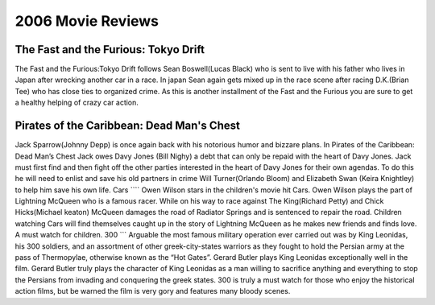 2006 Movie Reviews
==================

The Fast and the Furious: Tokyo Drift
`````````````````````````````````````
The Fast and the Furious:Tokyo Drift follows Sean
Boswell(Lucas Black) who is sent to live with his father
who lives in Japan after wrecking another car in a race.
In japan Sean again gets mixed up in the race scene
after racing D.K.(Brian Tee) who has close ties to
organized crime. As this is another installment of the
Fast and the Furious you are sure to get a healthy
helping of crazy car action.

Pirates of the Caribbean: Dead Man's Chest
``````````````````````````````````````````
Jack Sparrow(Johnny Depp) is once again back with his
notorious humor and bizzare plans. In Pirates of the
Caribbean: Dead Man’s Chest Jack owes Davy Jones
(Bill Nighy) a debt that can only be repaid with the
heart of Davy Jones. Jack must first find and then
fight off the other parties interested in the heart of
Davy Jones for their own agendas. To do this he will
need to enlist and save his old partners in crime
Will Turner(Orlando Bloom) and Elizabeth Swan
(Keira Knightley) to help him save his own life.
Cars
````
Owen Wilson stars in the children's movie hit Cars.
Owen Wilson plays the part of Lightning McQueen who is
a famous racer. While on his way to race against The
King(Richard Petty) and Chick Hicks(Michael keaton)
McQueen damages the road of Radiator Springs and is
sentenced to repair the road. Children watching Cars
will find themselves caught up in the story of
Lightning McQueen as he makes new friends and finds
love. A must watch for children.
300
```
Arguable the most famous military operation ever
carried out was by King Leonidas, his 300 soldiers,
and an assortment of other greek-city-states warriors
as they fought to hold the Persian army at the pass of
Thermopylae, otherwise known as the “Hot Gates”. Gerard
Butler plays King Leonidas exceptionally well in the
film. Gerard Butler truly plays the character of King
Leonidas as a man willing to sacrifice anything and
everything to stop the Persians from invading and
conquering the greek states. 300 is truly a must watch
for those who enjoy the historical action films,
but be warned the film is very gory and features many
bloody scenes.
